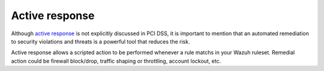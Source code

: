 .. _pci_dss_active_response:

Active response
===============

Although `active response <http://ossec-docs.readthedocs.org/en/latest/manual/ar/index.html>`_ is not explicitly discussed in PCI DSS, it is important to mention that an automated remediation to security violations and threats is a powerful tool that reduces the risk.

Active response allows a scripted action to be performed whenever a rule matchs in your Wazuh ruleset. Remedial action could be firewall block/drop, traffic shaping or throttling, account lockout, etc.
